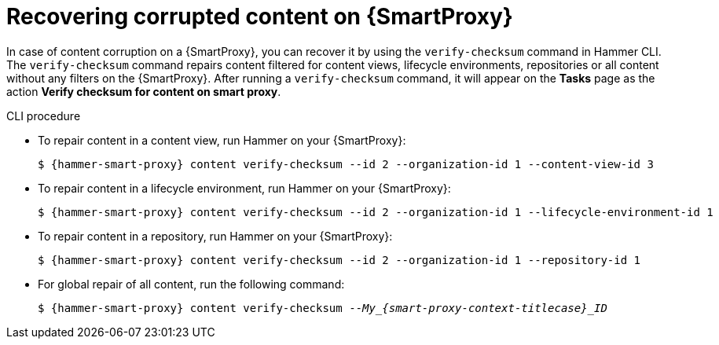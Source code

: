 [id="Recovering_Corrupted_Content_on_{smart-proxy-context}_{context}"]
= Recovering corrupted content on {SmartProxy}

In case of content corruption on a {SmartProxy}, you can recover it by using the `verify-checksum` command in Hammer CLI.
The `verify-checksum` command repairs content filtered for content views, lifecycle environments, repositories or all content without any filters on the {SmartProxy}.
After running a `verify-checksum` command, it will appear on the *Tasks* page as the action *Verify checksum for content on smart proxy*.

.CLI procedure
* To repair content in a content view, run Hammer on your {SmartProxy}:
+
[options="nowrap", subs="+quotes,attributes"]
----
$ {hammer-smart-proxy} content verify-checksum --id 2 --organization-id 1 --content-view-id 3
----
* To repair content in a lifecycle environment, run Hammer on your {SmartProxy}:
+
[options="nowrap", subs="+quotes,attributes"]
----
$ {hammer-smart-proxy} content verify-checksum --id 2 --organization-id 1 --lifecycle-environment-id 1
----
* To repair content in a repository, run Hammer on your {SmartProxy}:
+
[options="nowrap", subs="+quotes,attributes"]
----
$ {hammer-smart-proxy} content verify-checksum --id 2 --organization-id 1 --repository-id 1
----
* For global repair of all content, run the following command:
+
[options="nowrap", subs="+quotes,attributes"]
----
$ {hammer-smart-proxy} content verify-checksum --__My_{smart-proxy-context-titlecase}_ID__
----
